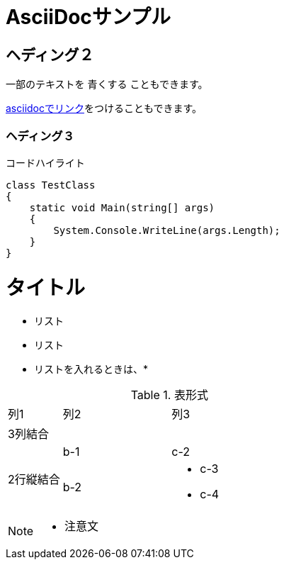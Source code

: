 = AsciiDocサンプル

== ヘディング２

一部のテキストを [blue]#青くする# こともできます。

<<can_asciidoc,asciidocでリンク>>をつけることもできます。

=== ヘディング３

.コードハイライト
[source, cs]
class TestClass
{
    static void Main(string[] args)
    {
        System.Console.WriteLine(args.Length);
    }
}

= タイトル
* リスト
* リスト
* リストを入れるときは、*

.表形式
[cols="1,2a,3a"]
|====
|列1|列2|列3
3+|3列結合
.2+|2行縦結合|b-1|c-2
|b-2|
* c-3
* c-4
|====

[NOTE]
====
* 注意文
====
